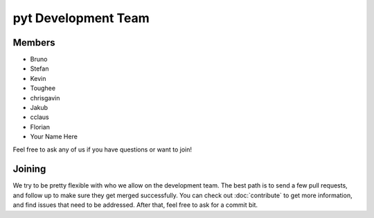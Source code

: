 pyt Development Team
==================

Members
~~~~~~~

* Bruno
* Stefan
* Kevin
* Toughee
* chrisgavin
* Jakub
* cclaus
* Florian
* Your Name Here

Feel free to ask any of us if you have questions or want to join!

Joining
~~~~~~~

We try to be pretty flexible with who we allow on the development team.
The best path is to send a few pull requests,
and follow up to make sure they get merged successfully.
You can check out :doc:`contribute` to get more information,
and find issues that need to be addressed.
After that,
feel free to ask for a commit bit.